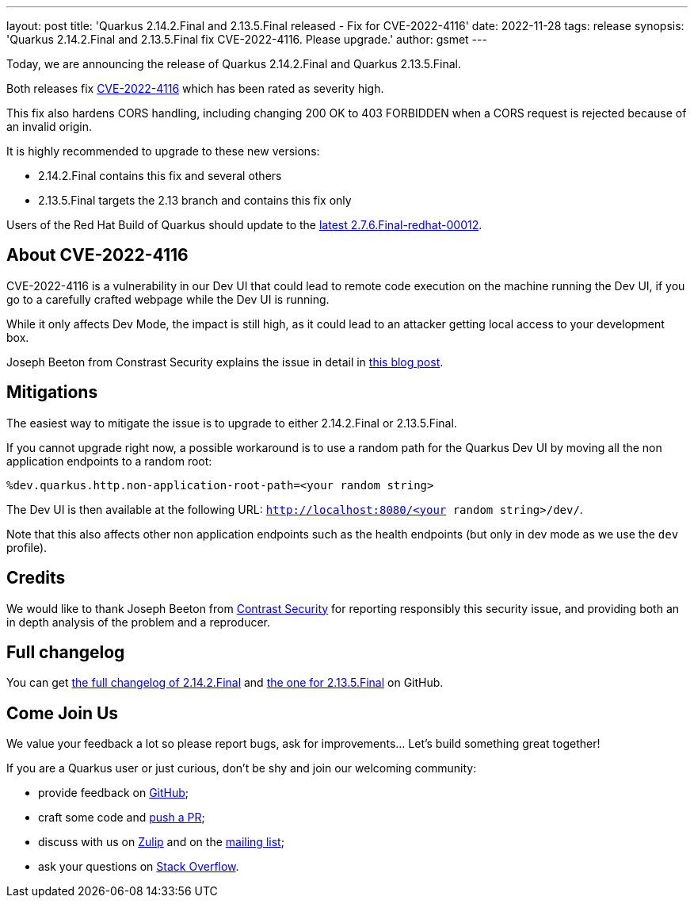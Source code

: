 ---
layout: post
title: 'Quarkus 2.14.2.Final and 2.13.5.Final released - Fix for CVE-2022-4116'
date: 2022-11-28
tags: release
synopsis: 'Quarkus 2.14.2.Final and 2.13.5.Final fix CVE-2022-4116. Please upgrade.'
author: gsmet
---

Today, we are announcing the release of Quarkus 2.14.2.Final and Quarkus 2.13.5.Final.

Both releases fix https://access.redhat.com/security/cve/CVE-2022-4116[CVE-2022-4116] which has been rated as severity high.

This fix also hardens CORS handling, including changing 200 OK to 403 FORBIDDEN when a CORS request is rejected because of an invalid origin.

It is highly recommended to upgrade to these new versions:

- 2.14.2.Final contains this fix and several others
- 2.13.5.Final targets the 2.13 branch and contains this fix only

Users of the Red Hat Build of Quarkus should update to the https://access.redhat.com/articles/6643671[latest 2.7.6.Final-redhat-00012].

== About CVE-2022-4116

CVE-2022-4116 is a vulnerability in our Dev UI that could lead to remote code execution on the machine running the Dev UI,
if you go to a carefully crafted webpage while the Dev UI is running.

While it only affects Dev Mode, the impact is still high, as it could lead to an attacker getting local access to your development box.

Joseph Beeton from Constrast Security explains the issue in detail in https://www.contrastsecurity.com/security-influencers/localhost-attack-against-quarkus-developers-contrast-security[this blog post].

== Mitigations

The easiest way to mitigate the issue is to upgrade to either 2.14.2.Final or 2.13.5.Final.

If you cannot upgrade right now, a possible workaround is to use a random path for the Quarkus Dev UI by moving all the non application endpoints to a random root:

[source,properties]
----
%dev.quarkus.http.non-application-root-path=<your random string>
----

The Dev UI is then available at the following URL: `http://localhost:8080/<your random string>/dev/`.

Note that this also affects other non application endpoints such as the health endpoints (but only in dev mode as we use the `dev` profile).

== Credits

We would like to thank Joseph Beeton from https://www.contrastsecurity.com/[Contrast Security] for reporting responsibly this security issue, and providing both an in depth analysis of the problem and a reproducer.

== Full changelog

You can get https://github.com/quarkusio/quarkus/releases/tag/2.14.2.Final[the full changelog of 2.14.2.Final] and https://github.com/quarkusio/quarkus/releases/tag/2.13.5.Final[the one for 2.13.5.Final] on GitHub.

== Come Join Us

We value your feedback a lot so please report bugs, ask for improvements... Let's build something great together!

If you are a Quarkus user or just curious, don't be shy and join our welcoming community:

 * provide feedback on https://github.com/quarkusio/quarkus/issues[GitHub];
 * craft some code and https://github.com/quarkusio/quarkus/pulls[push a PR];
 * discuss with us on https://quarkusio.zulipchat.com/[Zulip] and on the https://groups.google.com/d/forum/quarkus-dev[mailing list];
 * ask your questions on https://stackoverflow.com/questions/tagged/quarkus[Stack Overflow].
